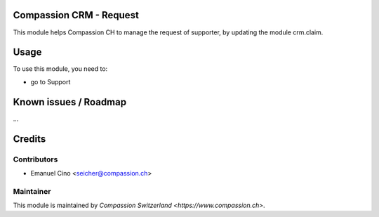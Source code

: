 .. image:: https://img.shields.io/badge/licence-AGPL--3-blue.svg
    :alt: License: AGPL-3

Compassion CRM - Request
==============================================

This module helps Compassion CH to manage the request of supporter, by updating
the module crm.claim.

Usage
=====

To use this module, you need to:

* go to Support

Known issues / Roadmap
======================

...

Credits
=======

Contributors
------------

* Emanuel Cino <seicher@compassion.ch>

Maintainer
----------

This module is maintained by `Compassion Switzerland <https://www.compassion.ch>`.

